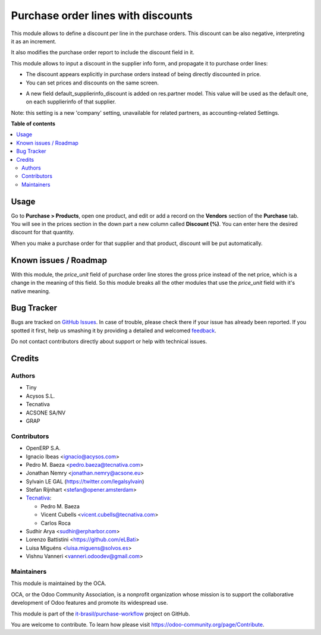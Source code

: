 ===================================
Purchase order lines with discounts
===================================

.. !!!!!!!!!!!!!!!!!!!!!!!!!!!!!!!!!!!!!!!!!!!!!!!!!!!!
   !! This file is generated by oca-gen-addon-readme !!
   !! changes will be overwritten.                   !!
   !!!!!!!!!!!!!!!!!!!!!!!!!!!!!!!!!!!!!!!!!!!!!!!!!!!!

.. |badge1| image:: https://img.shields.io/badge/maturity-Beta-yellow.png
    :target: https://odoo-community.org/page/development-status
    :alt: Beta
.. |badge2| image:: https://img.shields.io/badge/licence-AGPL--3-blue.png
    :target: http://www.gnu.org/licenses/agpl-3.0-standalone.html
    :alt: License: AGPL-3
.. |badge3| image:: https://raster.shields.io/badge/github-it--brasil%2Fpurchase_workflow-lightgray.png?logo=github
    :target: https://github.com/it-brasil/purchase-workflow/tree/14.0/purchase_discount
    :alt: it-brasil/purchase-workflow
.. |badge4| image:: https://img.shields.io/badge/weblate-Translate%20me-F47D42.png
    :target: https://translation.odoo-community.org/projects/purchase-workflow-14-0/purchase-workflow-14-0-purchase_discount
    :alt: Translate me on Weblate
.. |badge5| image:: https://img.shields.io/badge/runbot-Try%20me-875A7B.png
    :target: https://runbot.odoo-community.org/runbot/142/14.0
    :alt: Try me on Runbot

|badge1| |badge2| |badge3| |badge4| |badge5|

This module allows to define a discount per line in the purchase orders. This
discount can be also negative, interpreting it as an increment.

It also modifies the purchase order report to include the discount field in it.

This module allows to input a discount in the supplier info form, and propagate
it to purchase order lines:

* The discount appears explicitly in purchase orders instead of being directly
  discounted in price.
* You can set prices and discounts on the same screen.

.. image:: https://raw.githubusercontent.com/it-brasil/purchase-workflow/14.0/purchase_discount/static/description/product_supplierinfo_form.png


* A new field default_supplierinfo_discount is added on res.partner model.
  This value will be used as the default one, on each supplierinfo of that
  supplier.

.. image:: https://raw.githubusercontent.com/it-brasil/purchase-workflow/14.0/purchase_discount/static/description/res_partner_company_form.png


Note: this setting is a new 'company' setting, unavailable for related
partners, as accounting-related Settings.

.. image:: https://raw.githubusercontent.com/it-brasil/purchase-workflow/14.0/purchase_discount/static/description/res_partner_individual_form.png

**Table of contents**

.. contents::
   :local:

Usage
=====

Go to **Purchase > Products**, open one product, and edit or add a record on
the **Vendors** section of the **Purchase** tab. You will see in the prices
section in the down part a new column called **Discount (%)**. You can enter
here the desired discount for that quantity.

When you make a purchase order for that supplier and that product, discount
will be put automatically.

Known issues / Roadmap
======================

With this module, the *price_unit* field of purchase order line stores the gross price instead of the net price, which is a change in the meaning of
this field. So this module breaks all the other modules that use the *price_unit* field with it's native meaning.

Bug Tracker
===========

Bugs are tracked on `GitHub Issues <https://github.com/it-brasil/purchase-workflow/issues>`_.
In case of trouble, please check there if your issue has already been reported.
If you spotted it first, help us smashing it by providing a detailed and welcomed
`feedback <https://github.com/it-brasil/purchase-workflow/issues/new?body=module:%20purchase_discount%0Aversion:%2014.0%0A%0A**Steps%20to%20reproduce**%0A-%20...%0A%0A**Current%20behavior**%0A%0A**Expected%20behavior**>`_.

Do not contact contributors directly about support or help with technical issues.

Credits
=======

Authors
~~~~~~~

* Tiny
* Acysos S.L.
* Tecnativa
* ACSONE SA/NV
* GRAP

Contributors
~~~~~~~~~~~~

* OpenERP S.A.
* Ignacio Ibeas <ignacio@acysos.com>
* Pedro M. Baeza <pedro.baeza@tecnativa.com>
* Jonathan Nemry <jonathan.nemry@acsone.eu>
* Sylvain LE GAL (https://twitter.com/legalsylvain)
* Stefan Rijnhart <stefan@opener.amsterdam>
* `Tecnativa <https://www.tecnativa.com>`_:

  * Pedro M. Baeza
  * Vicent Cubells <vicent.cubells@tecnativa.com>
  * Carlos Roca

* Sudhir Arya <sudhir@erpharbor.com>
* Lorenzo Battistini <https://github.com/eLBati>
* Luisa Miguéns <luisa.miguens@solvos.es>
* Vishnu Vanneri <vanneri.odoodev@gmail.com>

Maintainers
~~~~~~~~~~~

This module is maintained by the OCA.

.. image:: https://odoo-community.org/logo.png
   :alt: Odoo Community Association
   :target: https://odoo-community.org

OCA, or the Odoo Community Association, is a nonprofit organization whose
mission is to support the collaborative development of Odoo features and
promote its widespread use.

This module is part of the `it-brasil/purchase-workflow <https://github.com/it-brasil/purchase-workflow/tree/14.0/purchase_discount>`_ project on GitHub.

You are welcome to contribute. To learn how please visit https://odoo-community.org/page/Contribute.
